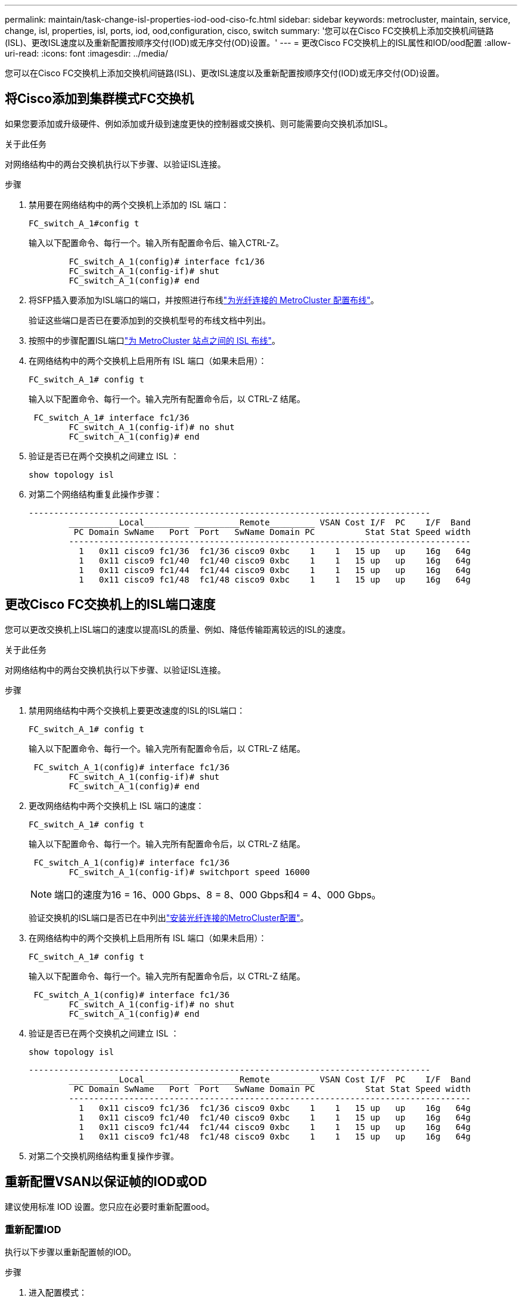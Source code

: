 ---
permalink: maintain/task-change-isl-properties-iod-ood-ciso-fc.html 
sidebar: sidebar 
keywords: metrocluster, maintain, service, change, isl, properties, isl, ports, iod, ood,configuration, cisco, switch 
summary: '您可以在Cisco FC交换机上添加交换机间链路(ISL)、更改ISL速度以及重新配置按顺序交付(IOD)或无序交付(OD)设置。' 
---
= 更改Cisco FC交换机上的ISL属性和IOD/ood配置
:allow-uri-read: 
:icons: font
:imagesdir: ../media/


[role="lead"]
您可以在Cisco FC交换机上添加交换机间链路(ISL)、更改ISL速度以及重新配置按顺序交付(IOD)或无序交付(OD)设置。



== 将Cisco添加到集群模式FC交换机

如果您要添加或升级硬件、例如添加或升级到速度更快的控制器或交换机、则可能需要向交换机添加ISL。

.关于此任务
对网络结构中的两台交换机执行以下步骤、以验证ISL连接。

.步骤
. 禁用要在网络结构中的两个交换机上添加的 ISL 端口：
+
`FC_switch_A_1#config t`

+
输入以下配置命令、每行一个。输入所有配置命令后、输入CTRL-Z。

+
[listing]
----

	FC_switch_A_1(config)# interface fc1/36
	FC_switch_A_1(config-if)# shut
	FC_switch_A_1(config)# end
----
. 将SFP插入要添加为ISL端口的端口，并按照进行布线link:../install-fc/task_configure_the_mcc_hardware_components_fabric.html["为光纤连接的 MetroCluster 配置布线"]。
+
验证这些端口是否已在要添加到的交换机型号的布线文档中列出。

. 按照中的步骤配置ISL端口link:../install-fc/task_cable_the_isl_between_the_mcc_sites_fabric_config.html["为 MetroCluster 站点之间的 ISL 布线"]。
. 在网络结构中的两个交换机上启用所有 ISL 端口（如果未启用）：
+
`FC_switch_A_1# config t`

+
输入以下配置命令、每行一个。输入完所有配置命令后，以 CTRL-Z 结尾。

+
[listing]
----

 FC_switch_A_1# interface fc1/36
	FC_switch_A_1(config-if)# no shut
	FC_switch_A_1(config)# end
----
. 验证是否已在两个交换机之间建立 ISL ：
+
`show topology isl`

. 对第二个网络结构重复此操作步骤：
+
[listing]
----
--------------------------------------------------------------------------------
	__________Local_________ _________Remote_________ VSAN Cost I/F  PC    I/F  Band
	 PC Domain SwName   Port  Port   SwName Domain PC          Stat Stat Speed width
	--------------------------------------------------------------------------------
	  1   0x11 cisco9 fc1/36  fc1/36 cisco9 0xbc    1    1   15 up   up    16g   64g
	  1   0x11 cisco9 fc1/40  fc1/40 cisco9 0xbc    1    1   15 up   up    16g   64g
	  1   0x11 cisco9 fc1/44  fc1/44 cisco9 0xbc    1    1   15 up   up    16g   64g
	  1   0x11 cisco9 fc1/48  fc1/48 cisco9 0xbc    1    1   15 up   up    16g   64g
----




== 更改Cisco FC交换机上的ISL端口速度

您可以更改交换机上ISL端口的速度以提高ISL的质量、例如、降低传输距离较远的ISL的速度。

.关于此任务
对网络结构中的两台交换机执行以下步骤、以验证ISL连接。

.步骤
. 禁用网络结构中两个交换机上要更改速度的ISL的ISL端口：
+
`FC_switch_A_1# config t`

+
输入以下配置命令、每行一个。输入完所有配置命令后，以 CTRL-Z 结尾。

+
[listing]
----

 FC_switch_A_1(config)# interface fc1/36
	FC_switch_A_1(config-if)# shut
	FC_switch_A_1(config)# end
----
. 更改网络结构中两个交换机上 ISL 端口的速度：
+
`FC_switch_A_1# config t`

+
输入以下配置命令、每行一个。输入完所有配置命令后，以 CTRL-Z 结尾。

+
[listing]
----

 FC_switch_A_1(config)# interface fc1/36
	FC_switch_A_1(config-if)# switchport speed 16000
----
+

NOTE: 端口的速度为16 = 16、000 Gbps、8 = 8、000 Gbps和4 = 4、000 Gbps。

+
验证交换机的ISL端口是否已在中列出link:../install-fc/index.html["安装光纤连接的MetroCluster配置"]。

. 在网络结构中的两个交换机上启用所有 ISL 端口（如果未启用）：
+
`FC_switch_A_1# config t`

+
输入以下配置命令、每行一个。输入完所有配置命令后，以 CTRL-Z 结尾。

+
[listing]
----

 FC_switch_A_1(config)# interface fc1/36
	FC_switch_A_1(config-if)# no shut
	FC_switch_A_1(config)# end
----
. 验证是否已在两个交换机之间建立 ISL ：
+
`show topology isl`

+
[listing]
----
--------------------------------------------------------------------------------
	__________Local_________ _________Remote_________ VSAN Cost I/F  PC    I/F  Band
	 PC Domain SwName   Port  Port   SwName Domain PC          Stat Stat Speed width
	--------------------------------------------------------------------------------
	  1   0x11 cisco9 fc1/36  fc1/36 cisco9 0xbc    1    1   15 up   up    16g   64g
	  1   0x11 cisco9 fc1/40  fc1/40 cisco9 0xbc    1    1   15 up   up    16g   64g
	  1   0x11 cisco9 fc1/44  fc1/44 cisco9 0xbc    1    1   15 up   up    16g   64g
	  1   0x11 cisco9 fc1/48  fc1/48 cisco9 0xbc    1    1   15 up   up    16g   64g
----
. 对第二个交换机网络结构重复操作步骤。




== 重新配置VSAN以保证帧的IOD或OD

建议使用标准 IOD 设置。您只应在必要时重新配置ood。



=== 重新配置IOD

执行以下步骤以重新配置帧的IOD。

.步骤
. 进入配置模式：
+
`配置`

. 为 VSAN 启用按顺序交换保证：
+
`in-order-guarantee vsan <vsan-ID>`

+

IMPORTANT: 对于 FC-VI VSAN （ FCVI_1_10 和 FCVI_2_30 ），只能在 VSAN 10 上启用帧和交换的按顺序保证。

+
.. 为 VSAN 启用负载平衡：
+
`vsan <vsan-ID> loadbalancing src-dst-id`

.. 退出配置模式：
+
`结束`

.. 将 running-config 复制到 startup-config ：
+
`copy running-config startup-config`

+
用于在FC_switch_A_1上为帧配置IOD的命令如下：

+
[listing]
----
FC_switch_A_1# config t
FC_switch_A_1(config)# in-order-guarantee vsan 10
FC_switch_A_1(config)# vsan database
FC_switch_A_1(config-vsan-db)# vsan 10 loadbalancing src-dst-id
FC_switch_A_1(config-vsan-db)# end
FC_switch_A_1# copy running-config startup-config
----
+
用于在FC_switch_B_1上为帧配置IOD的命令如下：

+
[listing]
----
FC_switch_B_1# config t
FC_switch_B_1(config)# in-order-guarantee vsan 10
FC_switch_B_1(config)# vsan database
FC_switch_B_1(config-vsan-db)# vsan 10 loadbalancing src-dst-id
FC_switch_B_1(config-vsan-db)# end
FC_switch_B_1# copy running-config startup-config
----






=== 重新配置ood

执行以下步骤重新配置帧的ood。

.步骤
. 进入配置模式：
+
`配置`

. 禁用 VSAN 的按顺序交换保证：
+
`no in-order-guarantee vsan <vsan-ID>`

. 为 VSAN 启用负载平衡：
+
`vsan <vsan-ID> loadbalancing src-dst-id`

. 退出配置模式：
+
`结束`

. 将 running-config 复制到 startup-config ：
+
`copy running-config startup-config`

+
用于在FC_switch_A_1上配置帧的ood的命令如下：

+
[listing]
----
FC_switch_A_1# config t
FC_switch_A_1(config)# no in-order-guarantee vsan 10
FC_switch_A_1(config)# vsan database
FC_switch_A_1(config-vsan-db)# vsan 10 loadbalancing src-dst-id
FC_switch_A_1(config-vsan-db)# end
FC_switch_A_1# copy running-config startup-config
----
+
用于在FC_switch_B_1上配置帧的ood的命令如下：

+
[listing]
----
FC_switch_B_1# config t
FC_switch_B_1(config)# no in-order-guarantee vsan 10
FC_switch_B_1(config)# vsan database
FC_switch_B_1(config-vsan-db)# vsan 10 loadbalancing src-dst-id
FC_switch_B_1(config-vsan-db)# end
FC_switch_B_1# copy running-config startup-config
----
+

NOTE: 在控制器模块上配置 ONTAP 时，必须在 MetroCluster 配置中的每个控制器模块上明确配置 OOD 。

+
link:../install-fc/concept_configure_the_mcc_software_in_ontap.html#configuring-in-order-delivery-or-out-of-order-delivery-of-frames-on-ontap-software["了解如何在ONTAP软件上配置帧的IOD或OD"](英文)


